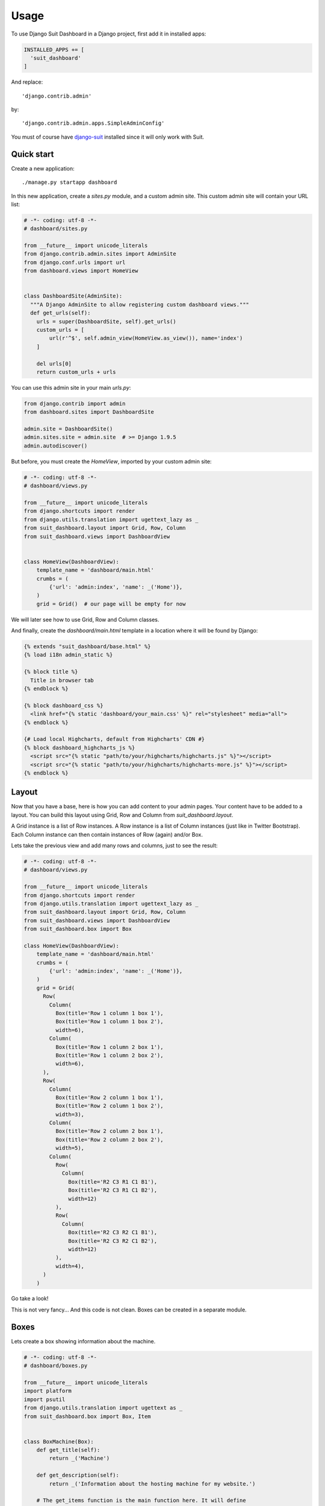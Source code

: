 =====
Usage
=====

To use Django Suit Dashboard in a Django project,
first add it in installed apps:

.. code:: python

  INSTALLED_APPS += [
    'suit_dashboard'
  ]

And replace::

  'django.contrib.admin'

by::

  'django.contrib.admin.apps.SimpleAdminConfig'

You must of course have `django-suit`_ installed
since it will only work with Suit.

.. _django-suit: http://djangosuit.com/

Quick start
-----------

Create a new application::

  ./manage.py startapp dashboard

In this new application, create a `sites.py` module, and a custom admin site.
This custom admin site will contain your URL list:

.. code:: python

  # -*- coding: utf-8 -*-
  # dashboard/sites.py

  from __future__ import unicode_literals
  from django.contrib.admin.sites import AdminSite
  from django.conf.urls import url
  from dashboard.views import HomeView


  class DashboardSite(AdminSite):
    """A Django AdminSite to allow registering custom dashboard views."""
    def get_urls(self):
      urls = super(DashboardSite, self).get_urls()
      custom_urls = [
          url(r'^$', self.admin_view(HomeView.as_view()), name='index')
      ]

      del urls[0]
      return custom_urls + urls

You can use this admin site in your main `urls.py`:

.. code:: python

  from django.contrib import admin
  from dashboard.sites import DashboardSite

  admin.site = DashboardSite()
  admin.sites.site = admin.site  # >= Django 1.9.5
  admin.autodiscover()

But before, you must create the `HomeView`, imported by your custom admin site:

.. code:: python

  # -*- coding: utf-8 -*-
  # dashboard/views.py

  from __future__ import unicode_literals
  from django.shortcuts import render
  from django.utils.translation import ugettext_lazy as _
  from suit_dashboard.layout import Grid, Row, Column
  from suit_dashboard.views import DashboardView


  class HomeView(DashboardView):
      template_name = 'dashboard/main.html'
      crumbs = (
          {'url': 'admin:index', 'name': _('Home')},
      )
      grid = Grid()  # our page will be empty for now

We will later see how to use Grid, Row and Column classes.

And finally, create the `dashboard/main.html` template in a location
where it will be found by Django:

.. code:: html+django

  {% extends "suit_dashboard/base.html" %}
  {% load i18n admin_static %}

  {% block title %}
    Title in browser tab
  {% endblock %}

  {% block dashboard_css %}
    <link href="{% static 'dashboard/your_main.css' %}" rel="stylesheet" media="all">
  {% endblock %}

  {# Load local Highcharts, default from Highcharts' CDN #}
  {% block dashboard_highcharts_js %}
    <script src="{% static "path/to/your/highcharts/highcharts.js" %}"></script>
    <script src="{% static "path/to/your/highcharts/highcharts-more.js" %}"></script>
  {% endblock %}


Layout
------

Now that you have a base, here is how you can add content to your admin pages.
Your content have to be added to a layout. You can build this layout using
Grid, Row and Column from `suit_dashboard.layout`.

A Grid instance is a list of Row instances. A Row instance is a list of
Column instances (just like in Twitter Bootstrap). Each Column instance can
then contain instances of Row (again) and/or Box.

Lets take the previous view and add many rows and columns,
just to see the result:

.. code:: python

  # -*- coding: utf-8 -*-
  # dashboard/views.py

  from __future__ import unicode_literals
  from django.shortcuts import render
  from django.utils.translation import ugettext_lazy as _
  from suit_dashboard.layout import Grid, Row, Column
  from suit_dashboard.views import DashboardView
  from suit_dashboard.box import Box

  class HomeView(DashboardView):
      template_name = 'dashboard/main.html'
      crumbs = (
          {'url': 'admin:index', 'name': _('Home')},
      )
      grid = Grid(
        Row(
          Column(
            Box(title='Row 1 column 1 box 1'),
            Box(title='Row 1 column 1 box 2'),
            width=6),
          Column(
            Box(title='Row 1 column 2 box 1'),
            Box(title='Row 1 column 2 box 2'),
            width=6),
        ),
        Row(
          Column(
            Box(title='Row 2 column 1 box 1'),
            Box(title='Row 2 column 1 box 2'),
            width=3),
          Column(
            Box(title='Row 2 column 2 box 1'),
            Box(title='Row 2 column 2 box 2'),
            width=5),
          Column(
            Row(
              Column(
                Box(title='R2 C3 R1 C1 B1'),
                Box(title='R2 C3 R1 C1 B2'),
                width=12)
            ),
            Row(
              Column(
                Box(title='R2 C3 R2 C1 B1'),
                Box(title='R2 C3 R2 C1 B2'),
                width=12)
            ),
            width=4),
        )
      )


Go take a look!

This is not very fancy... And this code is not clean.
Boxes can be created in a separate module.

Boxes
-----

Lets create a box showing information about the machine.

.. code:: python

  # -*- coding: utf-8 -*-
  # dashboard/boxes.py

  from __future__ import unicode_literals
  import platform
  import psutil
  from django.utils.translation import ugettext as _
  from suit_dashboard.box import Box, Item


  class BoxMachine(Box):
      def get_title(self):
          return _('Machine')

      def get_description(self):
          return _('Information about the hosting machine for my website.')

      # The get_items function is the main function here. It will define
      # what are the contents of the box.
      def get_items(self):
          # Retrieve and format uptime (will not work on Windows)
          with open('/proc/uptime') as f:
              s = timedelta(seconds=float(f.readline().split()[0])).total_seconds()
              uptime = _('%d days, %d hours, %d minutes, %d seconds') % (
                  s // 86400, s // 3600 % 24, s // 60 % 60, s % 60)

          # Create a first item (box's content) with the machine info
          item_info = Item(
              html_id='sysspec', name=_('System specifications'),
              display=Item.AS_TABLE,
              # Since we use AS_TABLE display, value must be a list of tuples
              value=(
                  (_('Hostname'), platform.node()),
                  (_('System'), '%s, %s, %s' % (
                      platform.system(),
                      ' '.join(platform.linux_distribution()),
                      platform.release())),
                  (_('Architecture'), ' '.join(platform.architecture())),
                  (_('Processor'), platform.processor()),
                  (_('Python version'), platform.python_version()),
                  (_('Uptime'), uptime)
              ),
              classes='table-bordered table-condensed '
                      'table-hover table-striped'
          )

          # Retrieve RAM and CPU data
          ram = psutil.virtual_memory().percent
          cpu = psutil.cpu_percent()

          # Green, orange, red or grey color for usage/idle
          green, orange, red, grey = '#00FF38', '#FFB400', '#FF3B00', '#EBEBEB'

          ram_color = green  # default
          if ram >= 75:
              ram_color = red
          elif ram >= 50:
              ram_color = orange

          cpu_color = green  # default
          if cpu >= 75:
              cpu_color = red
          elif cpu >= 50:
              cpu_color = orange

          # Now create a chart to display CPU and RAM usage
          chart_options = {
              'chart': {
                  'type': 'bar',
                  'height': 200,
              },
              'title': {
                  'text': _('RAM and CPU usage')
              },
              'xAxis': {
                  'categories': [_('CPU usage'), _('RAM usage')]
              },
              'yAxis': {
                  'min': 0,
                  'max': 100,
                  'title': {
                      'text': _('Percents')
                  }
              },
              'tooltip': {
                  'percentageDecimals': 1
              },
              'legend': {
                  'enabled': False
              },
              'plotOptions': {
                  'series': {
                      'stacking': 'normal'
                  }
              },
              'series': [{
                  'name': _('CPU idle'),
                  'data': [{'y': 100 - cpu, 'color': grey}, {'y': 0}],
              }, {
                  'name': _('CPU used'),
                  'data': [{'y': cpu, 'color': cpu_color}, {'y': 0}],
              }, {
                  'name': _('RAM free'),
                  'data': [{'y': 0}, {'y': 100 - ram, 'color': grey}],
              }, {
                  'name': _('RAM used'),
                  'data': [{'y': 0}, {'y': ram, 'color': ram_color}],
              }]
          }

          # Create the chart item
          item_chart = Item(
              html_id='highchart-machine-usage',
              name=_('Machine usage'),
              value=chart_options,
              display=Item.AS_HIGHCHARTS)

          # Return the list of items
          return [item_info, item_chart]

Now we can use this box in our previous layout:

.. code:: python

  # -*- coding: utf-8 -*-
  # dashboard/views.py

  from __future__ import unicode_literals
  from django.shortcuts import render
  from django.utils.translation import ugettext_lazy as _
  from suit_dashboard.layout import Grid, Row, Column
  from suit_dashboard.views import DashboardView
  from suit_dashboard.box import Box

  class HomeView(DashboardView):
      template_name = 'dashboard/main.html'
      crumbs = (
          {'url': 'admin:index', 'name': _('Home')},
      )
      grid = Grid(Row(Column(BoxMachine(), width=6)))


Refreshable content
-------------------

Lets face it, having the CPU and RAM usage at time T is not very useful.
It would be great to have the chart updated each second! Well you can,
using the `RefreshableDataView` from `suit_dashboard.views`. But first,
we have to split our `get_items` function a bit.

We need a function that will return the chart dictionary, and only that.
And we will decorate it with `refreshable`:

.. code:: python

  # -*- coding: utf-8 -*-
  # dashboard/charts.py

  from __future__ import unicode_literals
  import psutil
  from django.utils.translation import ugettext_lazy as _
  from suit_dashboard.decorators import refreshable

  @refreshable
  def machine_usage_chart():
      # Retrieve RAM and CPU data
      ram = psutil.virtual_memory().percent
      cpu = psutil.cpu_percent()

      # ... like before (save you some scrolling)

      return chart_options

Now in the `get_items` function:

.. code:: python

  # -*- coding: utf-8 -*-
  # dashboard/boxes.py

  from __future__ import unicode_literals
  import platform
  import psutil
  from django.utils.translation import ugettext as _
  from suit_dashboard.box import Box, Item
  from dashboard.stats import machine_usage_stats


  class BoxMachine(Box):
      # ... title and description function

      def get_items(self):
          # ... create the item_info object

          item_chart = Item(
              html_id='highchart-machine-usage', name=_('Machine usage'),
              value=machine_usage_stats(),
              display=Item.AS_HIGHCHARTS)

          return [item_info, item_chart]

One last step... in your `DashboardSite` (in `sites.py`), you have to add
the automatically generated urls, used for refreshing, like this:

.. code:: python

  from suit_dashboard.urls import get_refreshable_urls

  class DashboardSite(AdminSite):
      def get_urls(self):
          # ...
          return custom_urls + urls + get_refreshable_urls(self.admin_view)

And that's it! You chart will now be refreshed each 5 seconds by default.
To change the refresh time, specify the milliseconds in the decorator:

.. code:: python

  @refreshable(refresh_time=1000)
  def machine_usage_chart():
      # ...

If later you don't want it to be "refreshable", just remove the decorator above
the function `machine_usage_chart`.

Nested views
------------

